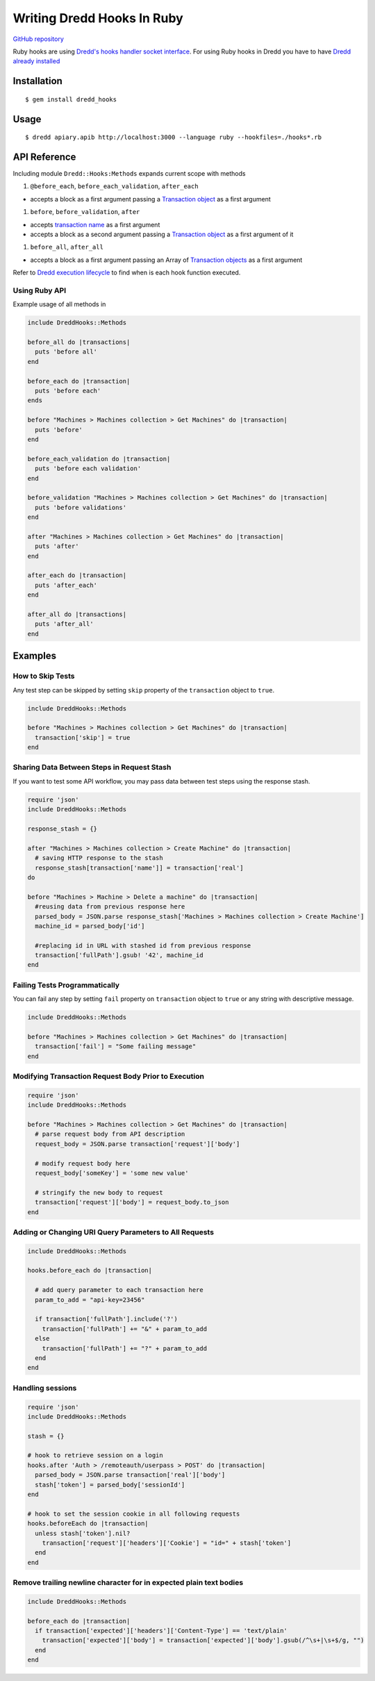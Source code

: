 Writing Dredd Hooks In Ruby
===========================

|Build Status|

`GitHub repository <https://github.com/apiaryio/dredd-hooks-ruby>`__

Ruby hooks are using `Dredd's hooks handler socket
interface <hooks-new-language.md>`__. For using Ruby hooks in Dredd you
have to have `Dredd already installed <quickstart.md>`__

Installation
------------

::

    $ gem install dredd_hooks

Usage
-----

::

    $ dredd apiary.apib http://localhost:3000 --language ruby --hookfiles=./hooks*.rb

API Reference
-------------

Including module ``Dredd::Hooks:Methods`` expands current scope with
methods

#. ``@before_each``, ``before_each_validation``, ``after_each``

-  accepts a block as a first argument passing a `Transaction
   object <data-structures.md#transaction>`__ as a first argument

#. ``before``, ``before_validation``, ``after``

-  accepts `transaction name <hooks.md#getting-transaction-names>`__ as
   a first argument
-  accepts a block as a second argument passing a `Transaction
   object <data-structures.md#transaction>`__ as a first argument of it

#. ``before_all``, ``after_all``

-  accepts a block as a first argument passing an Array of `Transaction
   objects <data-structures.md#transaction>`__ as a first argument

Refer to `Dredd execution
lifecycle <how-it-works.md#execution-life-cycle>`__ to find when is each
hook function executed.

Using Ruby API
~~~~~~~~~~~~~~

Example usage of all methods in

.. code:: ruby

    include DreddHooks::Methods

    before_all do |transactions|
      puts 'before all'
    end

    before_each do |transaction|
      puts 'before each'
    ends

    before "Machines > Machines collection > Get Machines" do |transaction|
      puts 'before'
    end

    before_each_validation do |transaction|
      puts 'before each validation'
    end

    before_validation "Machines > Machines collection > Get Machines" do |transaction|
      puts 'before validations'
    end

    after "Machines > Machines collection > Get Machines" do |transaction|
      puts 'after'
    end

    after_each do |transaction|
      puts 'after_each'
    end

    after_all do |transactions|
      puts 'after_all'
    end

Examples
--------

How to Skip Tests
~~~~~~~~~~~~~~~~~

Any test step can be skipped by setting ``skip`` property of the
``transaction`` object to ``true``.

.. code:: ruby

    include DreddHooks::Methods

    before "Machines > Machines collection > Get Machines" do |transaction|
      transaction['skip'] = true
    end

Sharing Data Between Steps in Request Stash
~~~~~~~~~~~~~~~~~~~~~~~~~~~~~~~~~~~~~~~~~~~

If you want to test some API workflow, you may pass data between test
steps using the response stash.

.. code:: ruby

    require 'json'
    include DreddHooks::Methods

    response_stash = {}

    after "Machines > Machines collection > Create Machine" do |transaction|
      # saving HTTP response to the stash
      response_stash[transaction['name']] = transaction['real']
    do

    before "Machines > Machine > Delete a machine" do |transaction|
      #reusing data from previous response here
      parsed_body = JSON.parse response_stash['Machines > Machines collection > Create Machine']
      machine_id = parsed_body['id']

      #replacing id in URL with stashed id from previous response
      transaction['fullPath'].gsub! '42', machine_id
    end

Failing Tests Programmatically
~~~~~~~~~~~~~~~~~~~~~~~~~~~~~~

You can fail any step by setting ``fail`` property on ``transaction``
object to ``true`` or any string with descriptive message.

.. code:: ruby

    include DreddHooks::Methods

    before "Machines > Machines collection > Get Machines" do |transaction|
      transaction['fail'] = "Some failing message"
    end

Modifying Transaction Request Body Prior to Execution
~~~~~~~~~~~~~~~~~~~~~~~~~~~~~~~~~~~~~~~~~~~~~~~~~~~~~

.. code:: ruby

    require 'json'
    include DreddHooks::Methods

    before "Machines > Machines collection > Get Machines" do |transaction|
      # parse request body from API description
      request_body = JSON.parse transaction['request']['body']

      # modify request body here
      request_body['someKey'] = 'some new value'

      # stringify the new body to request
      transaction['request']['body'] = request_body.to_json
    end

Adding or Changing URI Query Parameters to All Requests
~~~~~~~~~~~~~~~~~~~~~~~~~~~~~~~~~~~~~~~~~~~~~~~~~~~~~~~

.. code:: ruby

    include DreddHooks::Methods

    hooks.before_each do |transaction|

      # add query parameter to each transaction here
      param_to_add = "api-key=23456"

      if transaction['fullPath'].include('?')
        transaction['fullPath'] += "&" + param_to_add
      else
        transaction['fullPath'] += "?" + param_to_add
      end
    end

Handling sessions
~~~~~~~~~~~~~~~~~

.. code:: ruby

    require 'json'
    include DreddHooks::Methods

    stash = {}

    # hook to retrieve session on a login
    hooks.after 'Auth > /remoteauth/userpass > POST' do |transaction|
      parsed_body = JSON.parse transaction['real']['body']
      stash['token'] = parsed_body['sessionId']
    end

    # hook to set the session cookie in all following requests
    hooks.beforeEach do |transaction|
      unless stash['token'].nil?
        transaction['request']['headers']['Cookie'] = "id=" + stash['token']
      end
    end

Remove trailing newline character for in expected plain text bodies
~~~~~~~~~~~~~~~~~~~~~~~~~~~~~~~~~~~~~~~~~~~~~~~~~~~~~~~~~~~~~~~~~~~

.. code:: ruby

    include DreddHooks::Methods

    before_each do |transaction|
      if transaction['expected']['headers']['Content-Type'] == 'text/plain'
        transaction['expected']['body'] = transaction['expected']['body'].gsub(/^\s+|\s+$/g, "")
      end
    end

.. |Build Status| image:: https://travis-ci.org/apiaryio/dredd-hooks-ruby.svg?branch=master
   :target: https://travis-ci.org/apiaryio/dredd-hooks-ruby
